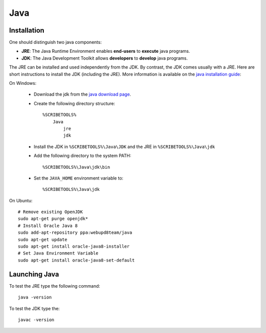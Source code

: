 .. _`Java chapter`:

Java
====

Installation
------------
One should distinguish two java components:

*   **JRE**: The Java Runtime Environment enables **end-users** to **execute**
    java programs.
*   **JDK**: The Java Development Toolkit allows **developers** to **develop**
    java programs.

The JRE can be installed and used independently from the JDK.
By contrast, the JDK comes usually with a JRE. Here are short instructions to
install the JDK (including the JRE).  More information is available on
the `java installation guide`_:

On Windows:

    *   Download the jdk from the `java download page`_.
    *   Create the following directory structure::

            %SCRIBETOOLS%
                Java
                    jre
                    jdk

    *   Install the JDK in ``%SCRIBETOOLS%\Java\JDK`` and the JRE in
        ``%SCRIBETOOLS%\Java\jdk``


    *   Add the following directory to the system PATH::

            %SCRIBETOOLS%\Java\jdk\bin

    *   Set the ``JAVA_HOME`` environment variable to::

            %SCRIBETOOLS%\Java\jdk

On Ubuntu::

    # Remove existing OpenJDK
    sudo apt-get purge openjdk*
    # Install Oracle Java 8
    sudo add-apt-repository ppa:webupd8team/java
    sudo apt-get update
    sudo apt-get install oracle-java8-installer
    # Set Java Environment Variable
    sudo apt-get install oracle-java8-set-default

Launching Java
--------------
To test the JRE type the following command::

    java -version

To test the JDK type the::

    javac -version

.. .............................................................................

.. _`java download page`:
    http://www.oracle.com/technetwork/java/javase/downloads/jdk8-downloads-2133151.html

.. _`java installation guide`:

